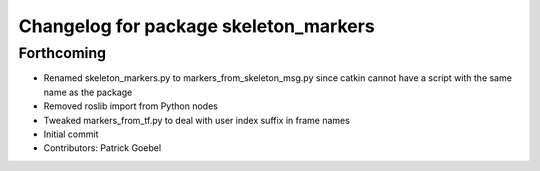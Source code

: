 ^^^^^^^^^^^^^^^^^^^^^^^^^^^^^^^^^^^^^^
Changelog for package skeleton_markers
^^^^^^^^^^^^^^^^^^^^^^^^^^^^^^^^^^^^^^

Forthcoming
-----------
* Renamed skeleton_markers.py to markers_from_skeleton_msg.py since catkin cannot have a script with the same name as the package
* Removed roslib import from Python nodes
* Tweaked markers_from_tf.py to deal with user index suffix in frame names
* Initial commit
* Contributors: Patrick Goebel
